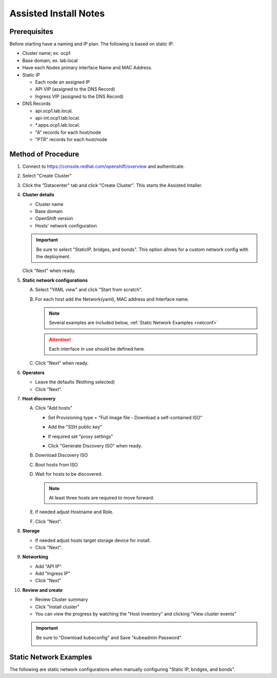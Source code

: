 Assisted Install Notes
=======================

Prerequisites
-------------

Before starting have a naming and IP plan. The following is based on static IP.

- Cluster name; ex. ocp1
- Base domain; ex. lab.local
- Have each Nodes primary interface Name and MAC Address.
- Static IP

  - Each node an assigned IP
  - API VIP (assigned to the DNS Record)
  - Ingress VIP (assigned to the DNS Record)

- DNS Records

  - api.ocp1.lab.local.
  - api-int.ocp1.lab.local.
  - \*.apps.ocp1.lab.local.
  - "A" records for each host/node
  - "PTR" records for each host/node

Method of Procedure
-------------------

#. Connect to https://console.redhat.com/openshift/overview and authenticate.

#. Select "Create Cluster"

   .. image:: ./images/console-redhat.png

#. Click the "Datacenter" tab and click "Create Cluster". This starts the
   Assisted Intaller.

   .. image:: ./images/create-cluster.png

#. **Cluster details**

   - Cluster name
   - Base domain
   - OpenShift version
   - Hosts' network configuration

   .. important:: Be sure to select "StaticIP, bridges, and bonds". This option
      allows for a custom network config with the deployment.

   .. image:: ./images/cluster-details.png

   Click "Next" when ready.

#. **Static network configurations**

   A. Select "YAML view" and click "Start from scratch".

      .. image:: ./images/cluster-network.png

   #. For each host add the Network(yaml), MAC address and Interface name.

      .. note:: Several examples are included below, :ref:`Static Network
         Examples <netconf>`

      .. attention:: Each interface in use should be defined here.

      .. image:: ./images/cluster-network-config.png

   #. Click "Next" when ready.

#. **Operators**

   - Leave the defaults (Nothing selected)
   - Click "Next".

   .. image:: ./images/cluster-operators.png

#. **Host discovery**

   A. Click "Add hosts"

      .. image:: ./images/cluster-addhosts.png

      - Set Provisioning type = "Full image file - Download a self-contained ISO"

      - Add the "SSH public key"

      - If required set "proxy settings"

        .. image:: ./images/cluster-addhosts2.png

      - Click "Generate Discovery ISO" when ready.

   #. Download Discovery ISO

   #. Boot hosts from ISO

   #. Wait for hosts to be discovered.

      .. note:: At least three hosts are required to move forward.

      .. image:: ./images/cluster-hosts.png

   #. If needed adjust Hostname and Role.

      .. image:: ./images/cluster-hosts-disovered.png

   #. Click "Next".

#. **Storage**

   - If needed adjust hosts target storage device for install.
   - Click "Next".

#. **Networking**

   - Add "API IP"
   - Add "Ingress IP"
   - Click "Next"

   .. image:: ./images/cluster-networking.png

#. **Review and create**

   - Review Cluster summary
   - Click "Install cluster"
   - You can view the progress by watching the "Host inventory" and clicking
     "View cluster events"

   .. image:: ./images/cluster-install.png

   .. important:: Be sure to "Download kubeconfig" and Save "kubeadmin Password"

      .. image:: ./images/cluster-access.png

.. _netconf:

Static Network Examples
-----------------------

The following are static network configurations when manually configuring
"Static IP, bridges, and bonds".

.. code-block:: yaml
   :caption: Ethernet Network Example
   :emphasize-lines: 2-4, 10, 17, 19, 23, 24

   interfaces:
   - name: enp1s0
     type: ethernet
     mtu: 9000
     state: up
     ipv4:
       enabled: true
       dhcp: false
       address:
       - ip: 192.168.122.21
         prefix-length: 24
     ipv6:
       enabled: false
   dns-resolver:
     config:
       search:
       - lab.local
       server:
       - 192.168.1.72
   routes:
     config:
     - destination: 0.0.0.0/0
       next-hop-address: 192.168.122.1
       next-hop-interface: enp1s0
       table-id: 254

.. code-block:: yaml
   :caption: VLAN-TAG Network Example
   :emphasize-lines: 2-4, 6, 7, 10, 11, 16, 23, 25, 29, 30

   interfaces:
   - name: enp1s0
     type: ethernet
     mtu: 9000
     state: up
   - name: enp1s0.122
     type: vlan
     state: up
     vlan:
       base-iface: enp1s0
       id: 122
     ipv4:
       enabled: true
       dhcp: false
       address:
       - ip: 192.168.122.21
         prefix-length: 24
     ipv6:
       enabled: false
   dns-resolver:
     config:
       search:
       - lab.local
       server:
       - 192.168.1.72
   routes:
     config:
     - destination: 0.0.0.0/0
       next-hop-address: 192.168.122.1
       next-hop-interface: enp1s0.122
       table-id: 254

.. code-block:: yaml
   :caption: Bond with VLAN-TAG Network Example
   :emphasize-lines: 2-4, 6-8, 10, 11, 16, 17, 18, 19, 22, 23, 28, 35, 37, 41, 42

   interfaces:
   - name: enp1s0
     type: ethernet
     mtu: 9000
     state: up
   - name: enp1s1
     type: ethernet
     mtu: 9000
     state: up
   - name: bond0
     type: bond
     state: up
     link-aggregation:
       mode: active-backup
       port:
       - enp1s0
       - enp1s1
   - name: bond0.122
     type: vlan
     state: up
     vlan:
       base-iface: bond0
       id: 122
     ipv4:
       enabled: true
       dhcp: false
       address:
       - ip: 192.168.122.21
         prefix-length: 24
     ipv6:
       enabled: false
   dns-resolver:
     config:
       search:
       - lab.local
       server:
       - 192.168.1.72
   routes:
     config:
     - destination: 0.0.0.0/0
       next-hop-address: 192.168.122.1
       next-hop-interface: bond0.122
       table-id: 254
